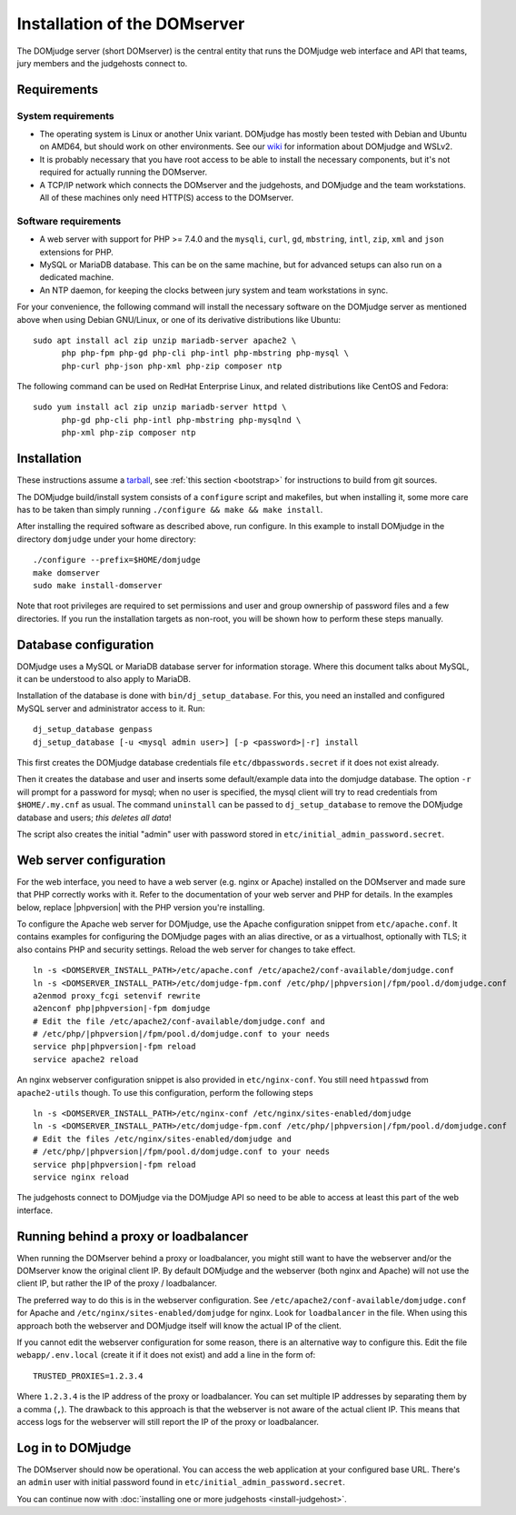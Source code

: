 Installation of the DOMserver
=============================

The DOMjudge server (short DOMserver) is the central entity that runs
the DOMjudge web interface and API that teams, jury members and the
judgehosts connect to.

.. _domserver_requirements:

Requirements
------------

System requirements
```````````````````
* The operating system is Linux or another Unix variant. DOMjudge has mostly
  been tested with Debian and Ubuntu on AMD64, but should work on other environments.
  See our `wiki <https://github.com/DOMjudge/domjudge/wiki/Running-DOMjudge-in-WSL>`_ for information about DOMjudge and WSLv2.
* It is probably necessary that you have root access to be able to install
  the necessary components, but it's not required for actually running the
  DOMserver.
* A TCP/IP network which connects the DOMserver and the judgehosts, and
  DOMjudge and the team workstations. All of these machines only need HTTP(S)
  access to the DOMserver.

Software requirements
`````````````````````
* A web server with support for PHP >= 7.4.0 and the ``mysqli``, ``curl``, ``gd``,
  ``mbstring``, ``intl``, ``zip``, ``xml`` and ``json`` extensions for PHP.
* MySQL or MariaDB database. This can be on the same machine, but for
  advanced setups can also run on a dedicated machine.
* An NTP daemon, for keeping the clocks between jury system and team
  workstations in sync.

For your convenience, the following command will install the necessary
software on the DOMjudge server as mentioned above when using Debian
GNU/Linux, or one of its derivative distributions like Ubuntu::

  sudo apt install acl zip unzip mariadb-server apache2 \
        php php-fpm php-gd php-cli php-intl php-mbstring php-mysql \
        php-curl php-json php-xml php-zip composer ntp

The following command can be used on RedHat Enterprise Linux, and related
distributions like CentOS and Fedora::

  sudo yum install acl zip unzip mariadb-server httpd \
        php-gd php-cli php-intl php-mbstring php-mysqlnd \
        php-xml php-zip composer ntp

Installation
------------
These instructions assume a `tarball <https://www.domjudge.org/download>`_, see :ref:`this section <bootstrap>`
for instructions to build from git sources.

The DOMjudge build/install system consists of a ``configure``
script and makefiles, but when installing it, some more care has to be
taken than simply running ``./configure && make && make install``.

After installing the required software as described above, run configure.
In this example to install DOMjudge in the directory ``domjudge`` under
your home directory::

  ./configure --prefix=$HOME/domjudge
  make domserver
  sudo make install-domserver

Note that root privileges are required to set permissions and user and
group ownership of password files and a few directories. If you run
the installation targets as non-root, you will be shown how to perform
these steps manually.

Database configuration
----------------------
DOMjudge uses a MySQL or MariaDB database server for information storage.
Where this document talks about MySQL, it can be understood to also apply
to MariaDB.

Installation of the database is done with ``bin/dj_setup_database``.
For this, you need an installed and configured MySQL server and
administrator access to it. Run::

  dj_setup_database genpass
  dj_setup_database [-u <mysql admin user>] [-p <password>|-r] install

This first creates the DOMjudge database credentials file
``etc/dbpasswords.secret`` if it does not exist already.

Then it creates the database and user and inserts some
default/example data into the domjudge database. The option
``-r`` will prompt for a password for mysql; when no user is
specified, the mysql client will try to read
credentials from ``$HOME/.my.cnf`` as usual. The command
``uninstall`` can be passed to ``dj_setup_database`` to
remove the DOMjudge database and users; *this deletes all data*!

The script also creates the initial "admin" user with password
stored in ``etc/initial_admin_password.secret``.

Web server configuration
------------------------
For the web interface, you need to have a web server (e.g. nginx or Apache)
installed on the DOMserver and made sure that PHP correctly works
with it. Refer to the documentation of your web server and PHP for
details. In the examples below, replace |phpversion| with the PHP version
you're installing.

To configure the Apache web server for DOMjudge, use the Apache
configuration snippet from ``etc/apache.conf``. It contains
examples for configuring the DOMjudge pages with an alias directive,
or as a virtualhost, optionally with TLS; it also contains PHP and security
settings. Reload the web server for changes to take effect.

.. parsed-literal::

  ln -s <DOMSERVER_INSTALL_PATH>/etc/apache.conf /etc/apache2/conf-available/domjudge.conf
  ln -s <DOMSERVER_INSTALL_PATH>/etc/domjudge-fpm.conf /etc/php/|phpversion|/fpm/pool.d/domjudge.conf
  a2enmod proxy_fcgi setenvif rewrite
  a2enconf php\ |phpversion|-fpm domjudge
  # Edit the file /etc/apache2/conf-available/domjudge.conf and
  # /etc/php/\ |phpversion|/fpm/pool.d/domjudge.conf to your needs
  service php\ |phpversion|-fpm reload
  service apache2 reload

An nginx webserver configuration snippet is also provided in
``etc/nginx-conf``.  You still need ``htpasswd`` from ``apache2-utils``
though. To use this configuration, perform the following steps

.. parsed-literal::

  ln -s <DOMSERVER_INSTALL_PATH>/etc/nginx-conf /etc/nginx/sites-enabled/domjudge
  ln -s <DOMSERVER_INSTALL_PATH>/etc/domjudge-fpm.conf /etc/php/\ |phpversion|/fpm/pool.d/domjudge.conf
  # Edit the files /etc/nginx/sites-enabled/domjudge and
  # /etc/php/\ |phpversion|/fpm/pool.d/domjudge.conf to your needs
  service php\ |phpversion|-fpm reload
  service nginx reload

The judgehosts connect to DOMjudge via the DOMjudge API so need
to be able to access at least this part of the web interface.

Running behind a proxy or loadbalancer
--------------------------------------

When running the DOMserver behind a proxy or loadbalancer, you might still want
to have the webserver and/or the DOMserver know the original client IP. By
default DOMjudge and the webserver (both nginx and Apache) will not use the
client IP, but rather the IP of the proxy / loadbalancer.

The preferred way to do this is in the webserver configuration. See
``/etc/apache2/conf-available/domjudge.conf`` for Apache and
``/etc/nginx/sites-enabled/domjudge`` for nginx. Look for ``loadbalancer``
in the file. When using this approach both the webserver and DOMjudge itself
will know the actual IP of the client.

If you cannot edit the webserver configuration for some reason, there is an
alternative way to configure this. Edit the file ``webapp/.env.local`` (create
it if it does not exist) and add a line in the form of::

  TRUSTED_PROXIES=1.2.3.4

Where ``1.2.3.4`` is the IP address of the proxy or loadbalancer. You can set
multiple IP addresses by separating them by a comma (``,``). The drawback to
this approach is that the webserver is not aware of the actual client IP. This
means that access logs for the webserver will still report the IP of the proxy
or loadbalancer.

Log in to DOMjudge
------------------
The DOMserver should now be operational. You can access the web application
at your configured base URL. There's an ``admin`` user with initial password
found in ``etc/initial_admin_password.secret``.

You can continue now with
:doc:`installing one or more judgehosts <install-judgehost>`.
